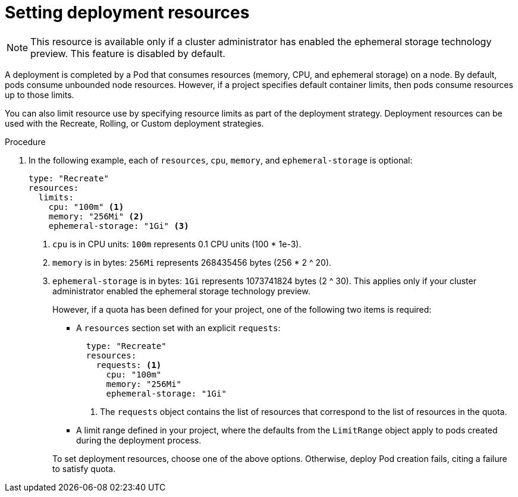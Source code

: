 // Module included in the following assemblies:
//
// * applications/deployments/managing-deployment-processes.adoc

[id="deployments-setting-resources_{context}"]
= Setting deployment resources

[NOTE]
====
This resource is available only if a cluster administrator has enabled the
ephemeral storage technology preview. This feature is disabled by default.
====

A deployment is completed by a Pod that consumes resources (memory, CPU, and
ephemeral storage) on a node. By default, pods consume unbounded node resources.
However, if a project specifies default container limits, then pods consume
resources up to those limits.

You can also limit resource use by specifying resource limits as part of the
deployment strategy. Deployment resources can be used with the Recreate,
Rolling, or Custom deployment strategies.

.Procedure

. In the following example, each of `resources`, `cpu`, `memory`, and
`ephemeral-storage` is optional:
+
[source,yaml]
----
type: "Recreate"
resources:
  limits:
    cpu: "100m" <1>
    memory: "256Mi" <2>
    ephemeral-storage: "1Gi" <3>
----
<1> `cpu` is in CPU units: `100m` represents 0.1 CPU units (100 * 1e-3).
<2> `memory` is in bytes: `256Mi` represents 268435456 bytes (256 * 2 ^ 20).
<3> `ephemeral-storage` is in bytes: `1Gi` represents 1073741824 bytes (2 ^ 30).
This applies only if your cluster administrator enabled the ephemeral storage
technology preview.
+
However, if a quota has been defined for your project, one of the following two
items is required:
+
--
- A `resources` section set with an explicit `requests`:
+
[source,yaml]
----
  type: "Recreate"
  resources:
    requests: <1>
      cpu: "100m"
      memory: "256Mi"
      ephemeral-storage: "1Gi"
----
<1> The `requests` object contains the list of resources that correspond to
the list of resources in the quota.

- A limit range defined in your project, where the defaults from the `LimitRange`
object apply to pods created during the deployment process.
--
+
To set deployment resources, choose one of the above options. Otherwise, deploy
Pod creation fails, citing a failure to satisfy quota.
